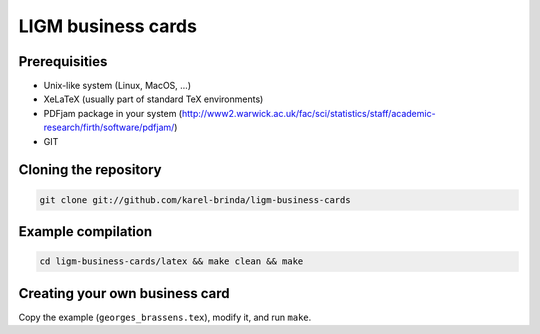 LIGM business cards
===================


Prerequisities
--------------

* Unix-like system (Linux, MacOS, ...)
* XeLaTeX (usually part of standard TeX environments)
* PDFjam package in your system (http://www2.warwick.ac.uk/fac/sci/statistics/staff/academic-research/firth/software/pdfjam/)
* GIT


Cloning the repository
----------------------

.. code:: bash

	git clone git://github.com/karel-brinda/ligm-business-cards
	

Example compilation
-------------------

.. code:: bash

	cd ligm-business-cards/latex && make clean && make


Creating your own business card
-------------------------------

Copy the example (``georges_brassens.tex``), modify it, and run ``make``.


